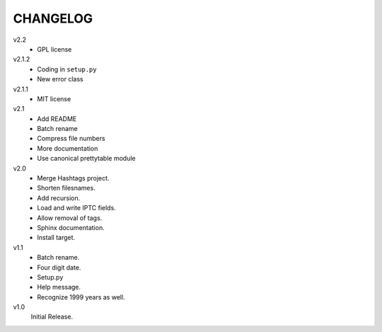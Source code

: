 .. Copyright © 2012-2013 Martin Ueding <dev@martin-ueding.de>

#########
CHANGELOG
#########

v2.2
    - GPL license

v2.1.2
    - Coding in ``setup.py``
    - New error class

v2.1.1
    - MIT license

v2.1
    - Add README
    - Batch rename
    - Compress file numbers
    - More documentation
    - Use canonical prettytable module

v2.0
    - Merge Hashtags project.
    - Shorten filesnames.
    - Add recursion.
    - Load and write IPTC fields.
    - Allow removal of tags.
    - Sphinx documentation.
    - Install target.

v1.1
    - Batch rename.
    - Four digit date.
    - Setup.py
    - Help message.
    - Recognize 1999 years as well.

v1.0
    Initial Release.

